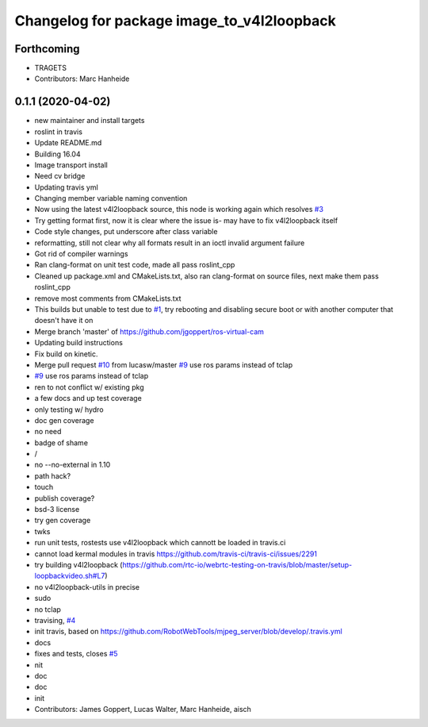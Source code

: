 ^^^^^^^^^^^^^^^^^^^^^^^^^^^^^^^^^^^^^^^^^^^
Changelog for package image_to_v4l2loopback
^^^^^^^^^^^^^^^^^^^^^^^^^^^^^^^^^^^^^^^^^^^

Forthcoming
-----------
* TRAGETS
* Contributors: Marc Hanheide

0.1.1 (2020-04-02)
------------------
* new maintainer and install targets
* roslint in travis
* Update README.md
* Building 16.04
* Image transport install
* Need cv bridge
* Updating travis yml
* Changing member variable naming convention
* Now using the latest v4l2loopback source, this node is working again which resolves `#3 <https://github.com/LCAS/image_to_v4l2loopback/issues/3>`_
* Try getting format first, now it is clear where the issue is- may have to fix v4l2loopback itself
* Code style changes, put underscore after class variable
* reformatting, still not clear why all formats result in an ioctl invalid argument failure
* Got rid of compiler warnings
* Ran clang-format on unit test code, made all pass roslint_cpp
* Cleaned up package.xml and CMakeLists.txt, also ran clang-format on source files, next make them pass roslint_cpp
* remove most comments from CMakeLists.txt
* This builds but unable to test due to `#1 <https://github.com/LCAS/image_to_v4l2loopback/issues/1>`_, try rebooting and disabling secure boot or with another computer that doesn't have it on
* Merge branch 'master' of https://github.com/jgoppert/ros-virtual-cam
* Updating build instructions
* Fix build on kinetic.
* Merge pull request `#10 <https://github.com/LCAS/image_to_v4l2loopback/issues/10>`_ from lucasw/master
  `#9 <https://github.com/LCAS/image_to_v4l2loopback/issues/9>`_ use ros params instead of tclap
* `#9 <https://github.com/LCAS/image_to_v4l2loopback/issues/9>`_ use ros params instead of tclap
* ren to not conflict w/ existing pkg
* a few docs and up test coverage
* only testing w/ hydro
* doc gen coverage
* no need
* badge of shame
* /
* no --no-external in 1.10
* path hack?
* touch
* publish coverage?
* bsd-3 license
* try gen coverage
* twks
* run unit tests, rostests use v4l2loopback which cannott be loaded in travis.ci
* cannot load kermal modules in travis https://github.com/travis-ci/travis-ci/issues/2291
* try building v4l2loopback (https://github.com/rtc-io/webrtc-testing-on-travis/blob/master/setup-loopbackvideo.sh#L7)
* no v4l2loopback-utils in precise
* sudo
* no tclap
* travising, `#4 <https://github.com/LCAS/image_to_v4l2loopback/issues/4>`_
* init travis, based on https://github.com/RobotWebTools/mjpeg_server/blob/develop/.travis.yml
* docs
* fixes and tests, closes `#5 <https://github.com/LCAS/image_to_v4l2loopback/issues/5>`_
* nit
* doc
* doc
* init
* Contributors: James Goppert, Lucas Walter, Marc Hanheide, aisch

